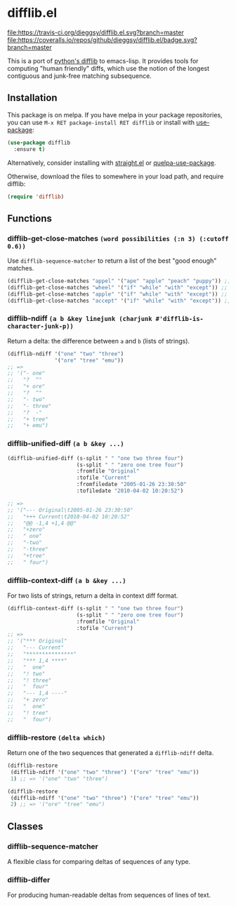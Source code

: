 * difflib.el
[[https://melpa.org/#/difflib][file:https://melpa.org/packages/difflib-badge.svg]]
[[https://stable.melpa.org/#/difflib][file:https://stable.melpa.org/packages/difflib-badge.svg]]
[[https://travis-ci.org/dieggsy/difflib.el][file:https://travis-ci.org/dieggsy/difflib.el.svg?branch=master]]
[[https://coveralls.io/github/dieggsy/difflib.el?branch=master][file:https://coveralls.io/repos/github/dieggsy/difflib.el/badge.svg?branch=master]]

This is a port of [[https://github.com/python/cpython/blob/c62f0cb3b1f6f9ca4ce463b1c99b0543bdfa38d6/Lib/difflib.py][python's difflib]] to emacs-lisp. It provides tools for
computing "human friendly" diffs, which use the notion of the longest
contiguous and junk-free matching subsequence.

** Installation
This package is on melpa. If you have melpa in your package repositories, you
can use ~M-x RET package-install RET difflib~ or install with [[https://github.com/jwiegley/use-package][use-package]]:
#+begin_src emacs-lisp
(use-package difflib
  :ensure t)
#+end_src

Alternatively, consider installing with [[https://github.com/raxod502/straight.el][straight.el]] or [[https://github.com/quelpa/quelpa-use-package][quelpa-use-package]].

Otherwise, download the files to somewhere in your load path, and require
difflib:
#+begin_src emacs-lisp
(require 'difflib)
#+end_src

** Functions
*** difflib-get-close-matches ~(word possibilities (:n 3) (:cutoff 0.6))~
Use ~difflib-sequence-matcher~ to return a list of the best "good enough"
matches.
#+begin_src emacs-lisp
(difflib-get-close-matches "appel" '("ape" "apple" "peach" "puppy")) ;; => '("apple" "ape")
(difflib-get-close-matches "wheel" '("if" "while" "with" "except")) ;; => '("while")
(difflib-get-close-matches "apple" '("if" "while" "with" "except")) ;; => nil
(difflib-get-close-matches "accept" '("if" "while" "with" "except")) ;; => '("except")
#+end_src
*** difflib-ndiff ~(a b &key linejunk (charjunk #'difflib-is-character-junk-p))~
Return a delta: the difference between ~a~ and ~b~ (lists of strings).
#+begin_src emacs-lisp
(difflib-ndiff '("one" "two" "three")
               '("ore" "tree" "emu"))
;; =>
;; '("- one"
;;   "?  ^"
;;   "+ ore"
;;   "?  ^"
;;   "- two"
;;   "- three"
;;   "?  -"
;;   "+ tree"
;;   "+ emu")
#+end_src
*** difflib-unified-diff ~(a b &key ...)~
#+begin_src emacs-lisp
(difflib-unified-diff (s-split " " "one two three four")
                      (s-split " " "zero one tree four")
                      :fromfile "Original"
                      :tofile "Current"
                      :fromfiledate "2005-01-26 23:30:50"
                      :tofiledate "2010-04-02 10:20:52")

;; =>
;; '("--- Original\t2005-01-26 23:30:50"
;;   "+++ Current\t2010-04-02 10:20:52"
;;   "@@ -1,4 +1,4 @@"
;;   "+zero"
;;   " one"
;;   "-two"
;;   "-three"
;;   "+tree"
;;   " four")
#+end_src
*** difflib-context-diff ~(a b &key ...)~
For two lists of strings, return a delta in context diff format.
#+begin_src emacs-lisp
(difflib-context-diff (s-split " " "one two three four")
                      (s-split " " "zero one tree four")
                      :fromfile "Original"
                      :tofile "Current")
;; =>
;; '("*** Original"
;;   "--- Current"
;;   "***************"
;;   "*** 1,4 ****"
;;   "  one"
;;   "! two"
;;   "! three"
;;   "  four"
;;   "--- 1,4 ----"
;;   "+ zero"
;;   "  one"
;;   "! tree"
;;   "  four")
#+end_src
*** difflib-restore ~(delta which)~
Return one of the two sequences that generated a ~difflib-ndiff~ delta.
#+begin_src emacs-lisp
(difflib-restore
 (difflib-ndiff '("one" "two" "three") '("ore" "tree" "emu"))
 1) ;; => '("one" "two" "three")

(difflib-restore
 (difflib-ndiff '("one" "two" "three") '("ore" "tree" "emu"))
 2) ;; => '("ore" "tree" "emu")
#+end_src
** Classes
*** difflib-sequence-matcher
A flexible class for comparing deltas of sequences of any type.
*** difflib-differ
For producing human-readable deltas from sequences of lines of text.
